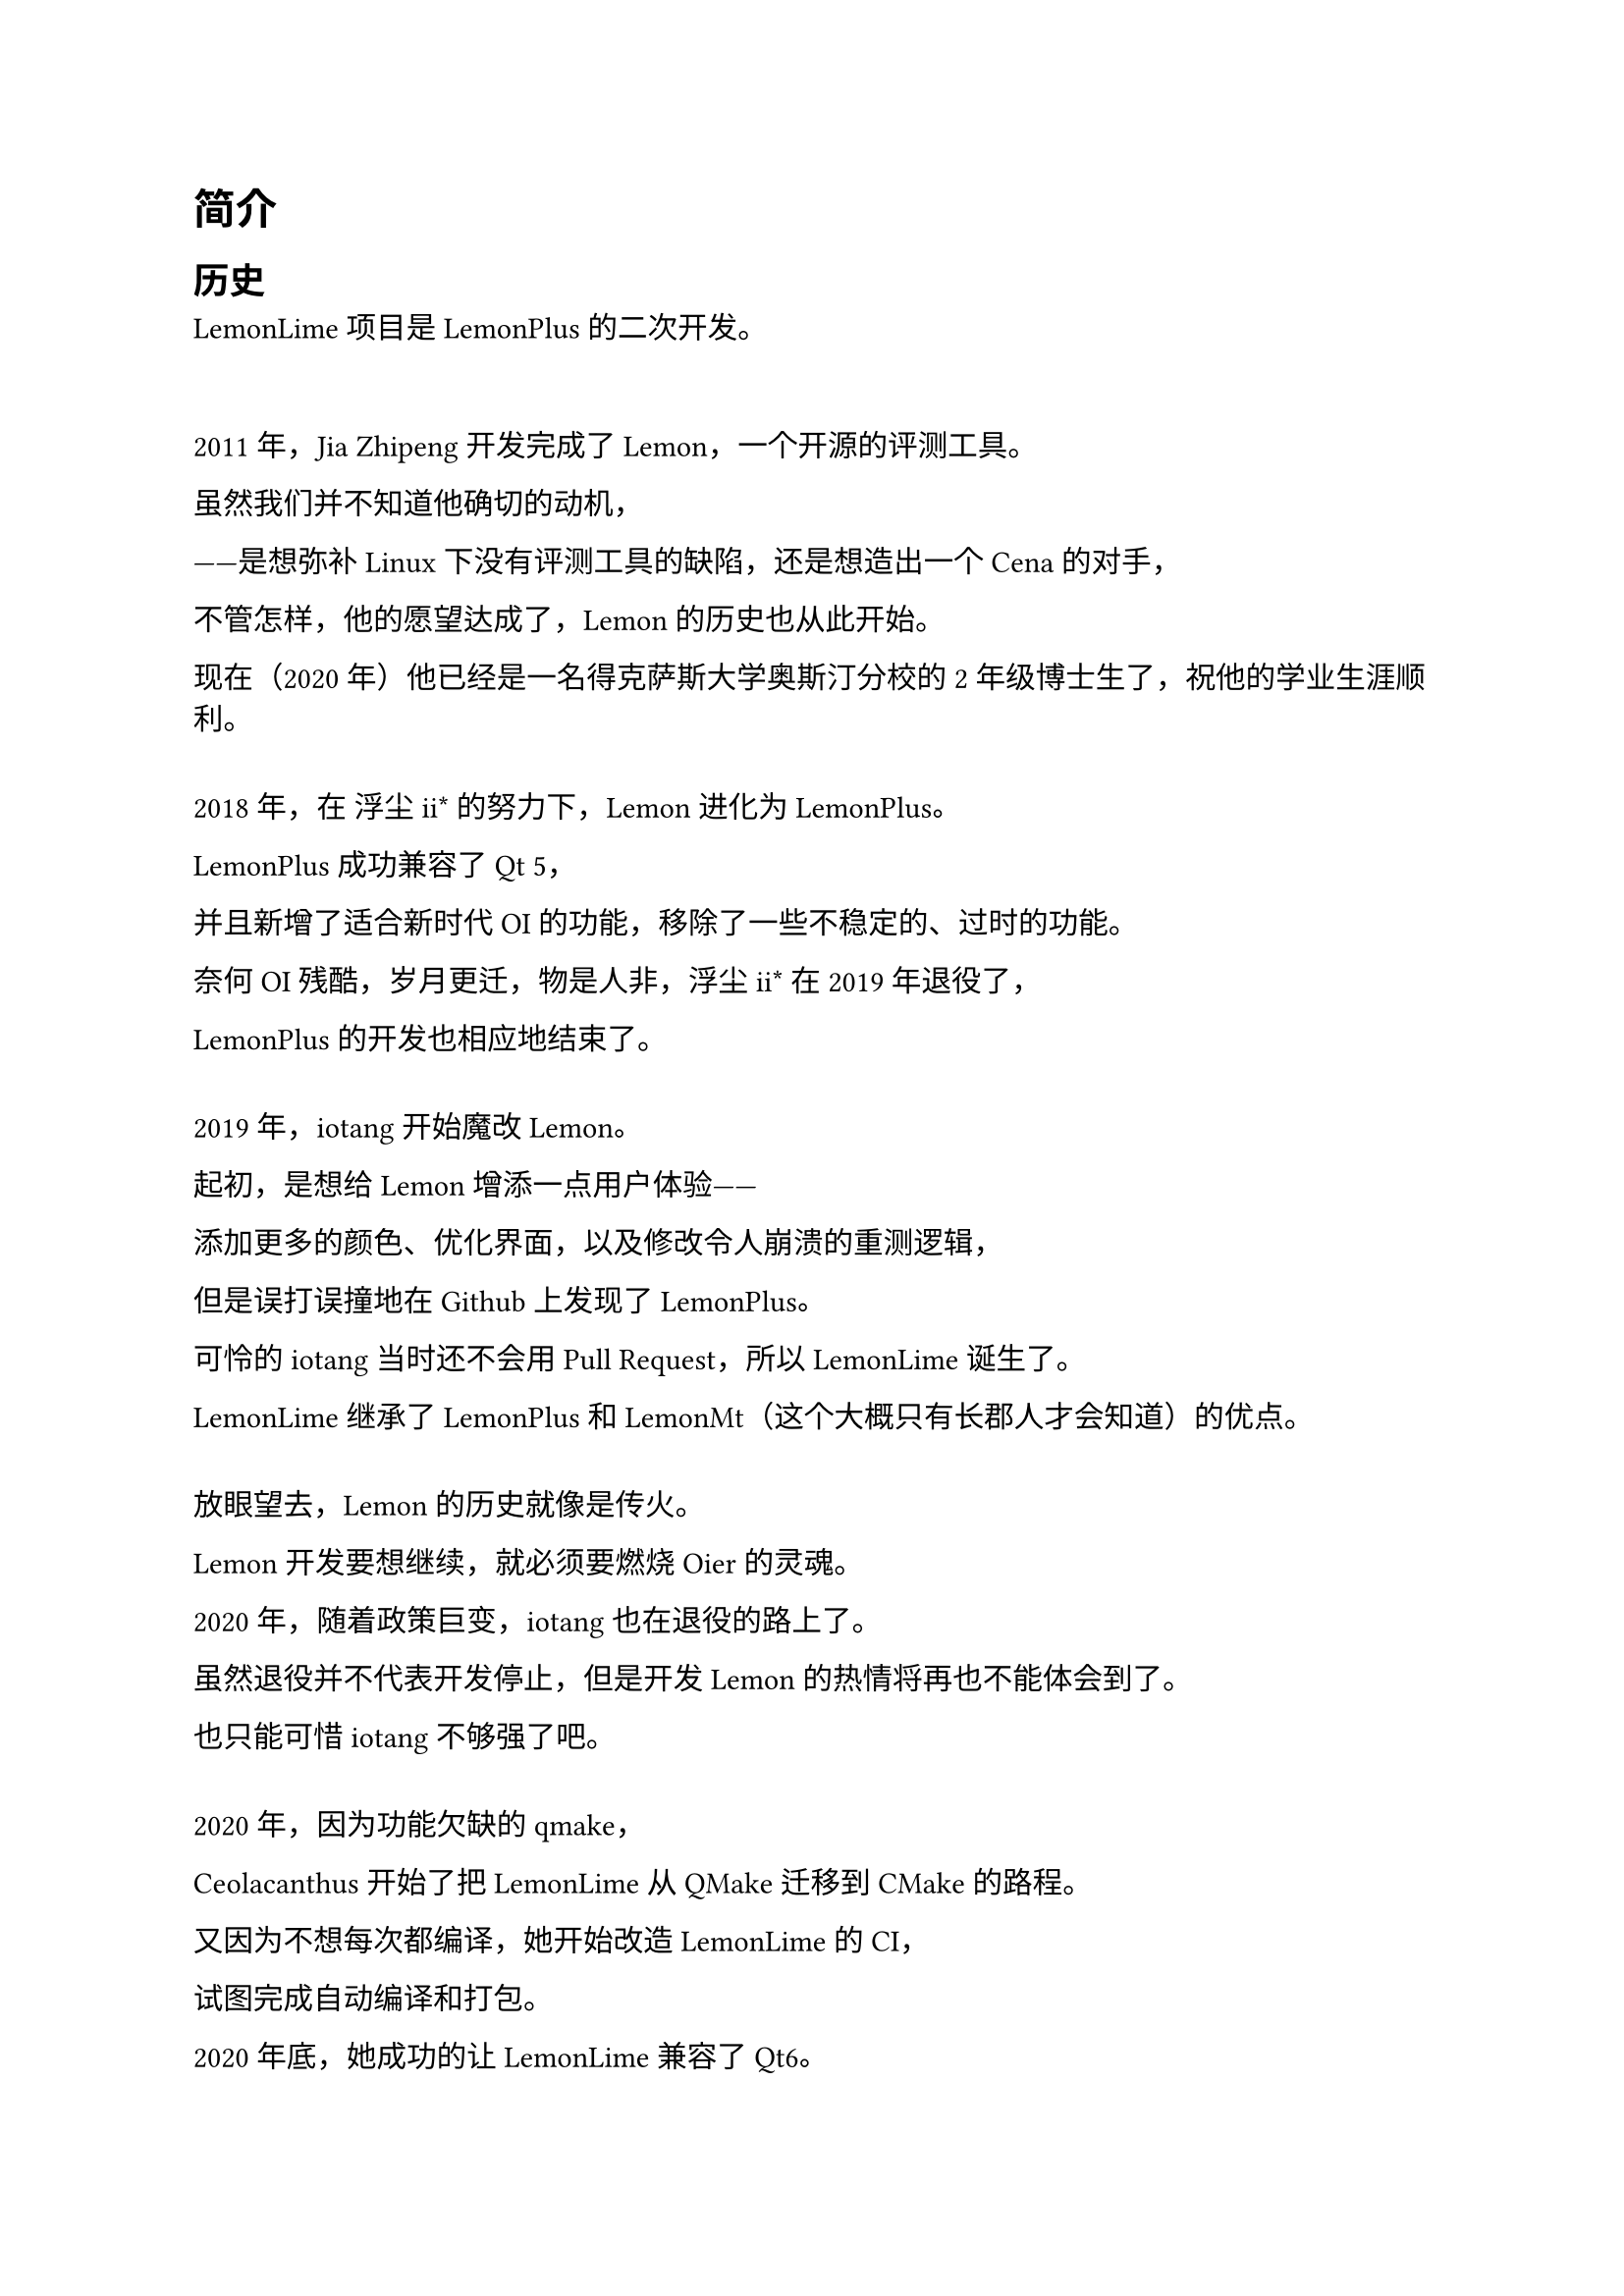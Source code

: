 = 简介

== 历史

#link("https://github.com/Project-LemonLime/Project_LemonLime")[LemonLime] 项目是 #link("https://github.com/Dust1404/Project_LemonPlus")[LemonPlus] 的二次开发。

#v(2em)

2011 年，Jia Zhipeng 开发完成了 Lemon，一个开源的评测工具。

虽然我们并不知道他确切的动机，

——是想弥补 Linux 下没有评测工具的缺陷，还是想造出一个 Cena 的对手，

不管怎样，他的愿望达成了，Lemon 的历史也从此开始。

现在（2020 年）他已经是一名得克萨斯大学奥斯汀分校的 2 年级博士生了，祝他的学业生涯顺利。

#v(1em)

2018 年，在 浮尘ii\* 的努力下，Lemon 进化为 LemonPlus。

LemonPlus 成功兼容了 Qt 5，

并且新增了适合新时代 OI 的功能，移除了一些不稳定的、过时的功能。

奈何 OI 残酷，岁月更迁，物是人非，浮尘ii\* 在 2019 年退役了，

LemonPlus 的开发也相应地结束了。

#v(1em)

2019 年，iotang 开始魔改 Lemon。

起初，是想给 Lemon 增添一点用户体验——

添加更多的颜色、优化界面，以及修改令人崩溃的重测逻辑，

但是误打误撞地在 Github 上发现了 LemonPlus。

可怜的 iotang 当时还不会用 Pull Request，所以 LemonLime 诞生了。

LemonLime 继承了 LemonPlus 和 LemonMt（这个大概只有长郡人才会知道）的优点。

#v(1em)

放眼望去，Lemon 的历史就像是传火。

Lemon 开发要想继续，就必须要燃烧 Oier 的灵魂。

2020 年，随着政策巨变，iotang 也在退役的路上了。

虽然退役并不代表开发停止，但是开发 Lemon 的热情将再也不能体会到了。

也只能可惜 iotang 不够强了吧。

#v(1em)

2020 年，因为功能欠缺的 qmake，

Ceolacanthus 开始了把 LemonLime 从 QMake 迁移到 CMake 的路程。

又因为不想每次都编译，她开始改造 LemonLime 的 CI，

试图完成自动编译和打包。

2020 年底，她成功的让 LemonLime 兼容了 Qt6。

2021 年，Alphagocc 让 LemonLime 重新支持了多线程评测和新的比赛文件格式

当然，这一切都还没完成。

#v(1em)

本篇用户手册是仿照 LemonPlus 的用户手册进行编写的。

== Lemon 与开源意志

LemonLime 使用 #link("https://www.gnu.org/licenses/gpl-3.0.html")[GPLv3] 协议。也就是说，LemonLime 是自由软件。

自由软件是什么？为什么 LemonLime 选择成为自由软件？

自由软件意味着使用者有运行、复制、发布、研究、修改和改进该软件的自由。

自由软件是权利问题，不是价格问题。

要理解这个概念，你应该考虑"free"是"言论自由（free speech）"中的"自由"，

而不是"免费啤酒（free beer）"中的"免费"。

更精确地说，自由软件赋予软件使用者四项基本自由：

- 不论目的为何，有运行该软件的自由（自由之零）。

- 有研究该软件如何工作以及按需改写该软件的自由（自由之一）。

- 有重新发布拷贝的自由，这样你可以借此来敦亲睦邻（自由之二）。

- 有向公众发布改进版软件的自由（自由之三），这样整个社群都可因此受惠。

不管是 Lemon，还是它的后继者 LemonPlus 和 LemonLime，

都恪守着自由软件的意志。

这是 LemonPlus 和 LemonLime 诞生的保障，

也是 Lemon 不断延续自己的生命的保障。

#align(center)[
Lemon，以及它的后继者们，拥抱开源。

我们希望，Lemon 可以为全世界的 OIer 带来福祉。

让我们一起，把 Lemon 变得更好。
]

== 版本兼容性

LemonLime 近乎完全兼容 LemonPlus，出问题的地方在子任务依赖（为了支持 0 分测试点的让步，不过这个问题将会被解决）。不过这个问题在使用对应平台重新测试后就可以自动解决。

LemonLime 完全兼容 Lemon。

LemonLime 主要使用 Qt 编写，目前兼容 Qt5 和 Qt6，目前支持的最低版本为 Qt 5.15。编译时使用 `-DLEMON_QT6=ON` 参数即可使用 Qt6 编译。

LemonLime 可以使用 `GCC`, `Clang` 和 `MSVC` 进行编译